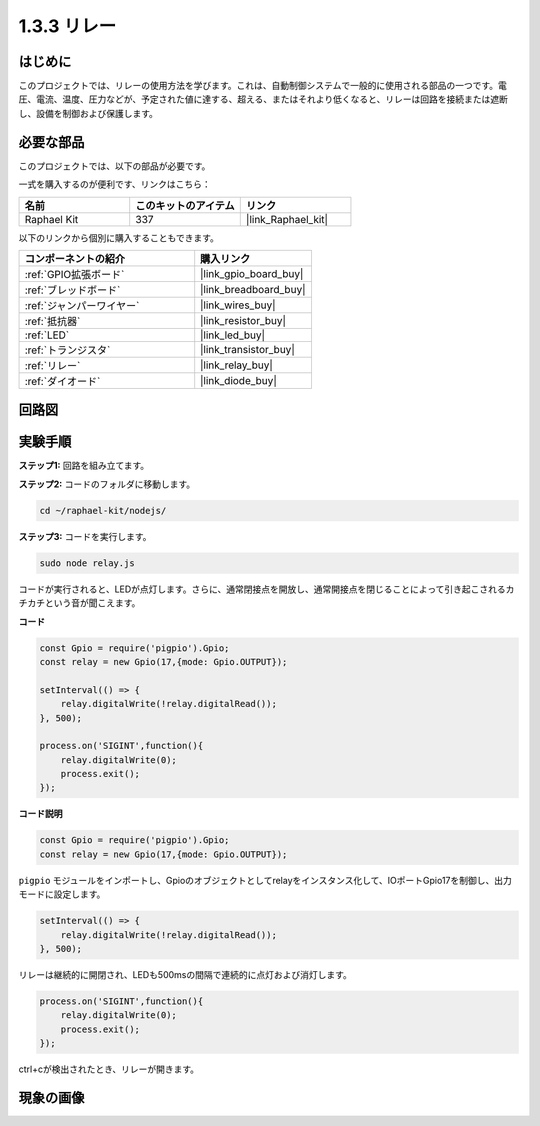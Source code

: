 .. _1.3.3_js:

1.3.3 リレー
===============

はじめに
------------

このプロジェクトでは、リレーの使用方法を学びます。これは、自動制御システムで一般的に使用される部品の一つです。電圧、電流、温度、圧力などが、予定された値に達する、超える、またはそれより低くなると、リレーは回路を接続または遮断し、設備を制御および保護します。

必要な部品
------------------------------

このプロジェクトでは、以下の部品が必要です。

.. image:: ../img/list_1.3.4.png

一式を購入するのが便利です、リンクはこちら：

.. list-table::
    :widths: 20 20 20
    :header-rows: 1

    *   - 名前
        - このキットのアイテム
        - リンク
    *   - Raphael Kit
        - 337
        - |link_Raphael_kit|

以下のリンクから個別に購入することもできます。

.. list-table::
    :widths: 30 20
    :header-rows: 1

    *   - コンポーネントの紹介
        - 購入リンク

    *   - :ref:`GPIO拡張ボード`
        - |link_gpio_board_buy|
    *   - :ref:`ブレッドボード`
        - |link_breadboard_buy|
    *   - :ref:`ジャンパーワイヤー`
        - |link_wires_buy|
    *   - :ref:`抵抗器`
        - |link_resistor_buy|
    *   - :ref:`LED`
        - |link_led_buy|
    *   - :ref:`トランジスタ`
        - |link_transistor_buy|
    *   - :ref:`リレー`
        - |link_relay_buy|
    *   - :ref:`ダイオード`
        - |link_diode_buy|

回路図
-----------------

.. image:: ../img/image345.png


実験手順
-----------------------

**ステップ1:** 回路を組み立てます。

.. image:: ../img/image144.png

**ステップ2:** コードのフォルダに移動します。

.. raw:: html

   <run></run>

.. code-block::

    cd ~/raphael-kit/nodejs/


**ステップ3:** コードを実行します。

.. raw:: html

   <run></run>

.. code-block::

    sudo node relay.js

コードが実行されると、LEDが点灯します。さらに、通常閉接点を開放し、通常開接点を閉じることによって引き起こされるカチカチという音が聞こえます。

**コード**

.. code-block:: js

    const Gpio = require('pigpio').Gpio;
    const relay = new Gpio(17,{mode: Gpio.OUTPUT});

    setInterval(() => {
        relay.digitalWrite(!relay.digitalRead());
    }, 500);

    process.on('SIGINT',function(){
        relay.digitalWrite(0);
        process.exit();
    });


**コード説明**

.. code-block:: js

    const Gpio = require('pigpio').Gpio;
    const relay = new Gpio(17,{mode: Gpio.OUTPUT});

``pigpio`` モジュールをインポートし、Gpioのオブジェクトとしてrelayをインスタンス化して、IOポートGpio17を制御し、出力モードに設定します。

.. code-block:: js

    setInterval(() => {
        relay.digitalWrite(!relay.digitalRead());
    }, 500);

リレーは継続的に開閉され、LEDも500msの間隔で連続的に点灯および消灯します。

.. code-block:: js

    process.on('SIGINT',function(){
        relay.digitalWrite(0);
        process.exit();
    });

ctrl+cが検出されたとき、リレーが開きます。

現象の画像
------------------

.. image:: ../img/image145.jpeg
